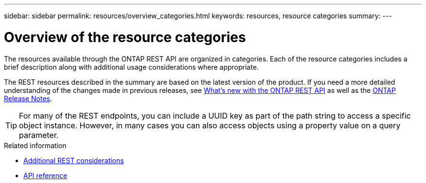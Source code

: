 ---
sidebar: sidebar
permalink: resources/overview_categories.html
keywords: resources, resource categories
summary: 
---

= Overview of the resource categories
:hardbreaks:
:nofooter:
:icons: font
:linkattrs:
:imagesdir: ../media/

[.lead]
The resources available through the ONTAP REST API are organized in categories. Each of the resource categories includes a brief description along with additional usage considerations where appropriate.

The REST resources described in the summary are based on the latest version of the product. If you need a more detailed understanding of the changes made in previous releases, see link:../whats_new.html[What's new with the ONTAP REST API] as well as the https://library.netapp.com/ecm/ecm_download_file/ECMLP2492508[ONTAP Release Notes^].

[TIP]
For many of the REST endpoints, you can include a UUID key as part of the path string to access a specific object instance. However, in many cases you can also access objects using a property value on a query parameter.

.Related information

* link:../rest/object_references_and_access.html[Additional REST considerations]
* link:../reference/api_reference.html[API reference]
